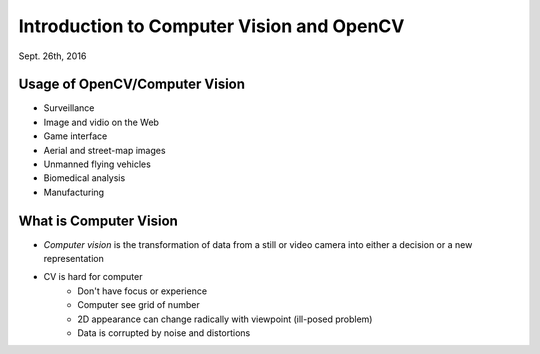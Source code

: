 Introduction to Computer Vision and OpenCV
=====
Sept. 26th, 2016

Usage of OpenCV/Computer Vision
-----
* Surveillance
* Image and vidio on the Web
* Game interface
* Aerial and street-map images
* Unmanned flying vehicles
* Biomedical analysis
* Manufacturing

What is Computer Vision
-----
* *Computer vision* is the transformation of data from a still or video camera into either a decision or a new representation
* CV is hard for computer
	* Don't have focus or experience
	* Computer see grid of number
	* 2D appearance can change radically with viewpoint (ill-posed problem)
	* Data is corrupted by noise and distortions